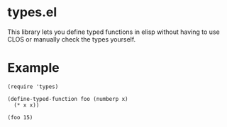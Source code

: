 * types.el
This library lets you define typed functions in elisp without having to use CLOS or manually check the types yourself.

* Example
#+BEGIN_SRC elisp
  (require 'types)

  (define-typed-function foo (numberp x)
    (* x x))

  (foo 15)
#+END_SRC

#+RESULTS:
: 225
